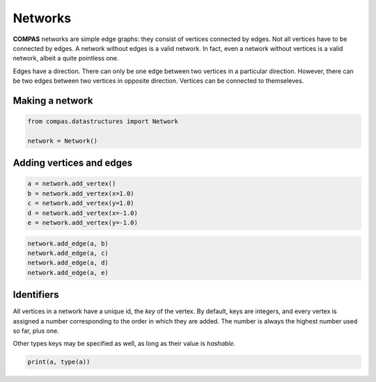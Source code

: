 ********************************************************************************
Networks
********************************************************************************

**COMPAS** networks are simple edge graphs: they consist of vertices connected by edges.
Not all vertices have to be connected by edges.
A network without edges is a valid network.
In fact, even a network without vertices is a valid network, albeit a quite pointless one.

Edges have a direction.
There can only be one edge between two vertices in a particular direction.
However, there can be two edges between two vertices in opposite direction.
Vertices can be connected to themseleves.


Making a network
================

.. code-block:: python

    from compas.datastructures import Network

    network = Network()


Adding vertices and edges
=========================

.. code-block:: python

    a = network.add_vertex()
    b = network.add_vertex(x=1.0)
    c = network.add_vertex(y=1.0)
    d = network.add_vertex(x=-1.0)
    e = network.add_vertex(y=-1.0)

.. code-block:: python

    network.add_edge(a, b)
    network.add_edge(a, c)
    network.add_edge(a, d)
    network.add_edge(a, e)


Identifiers
===========

All vertices in a network have a unique id, the *key* of the vertex.
By default, keys are integers, and every vertex is assigned a number corresponding to the order in which they are added.
The number is always the highest number used so far, plus one.

Other types keys may be specified as well, as long as their value is *hashable*.

.. code-block:: python

    print(a, type(a))
